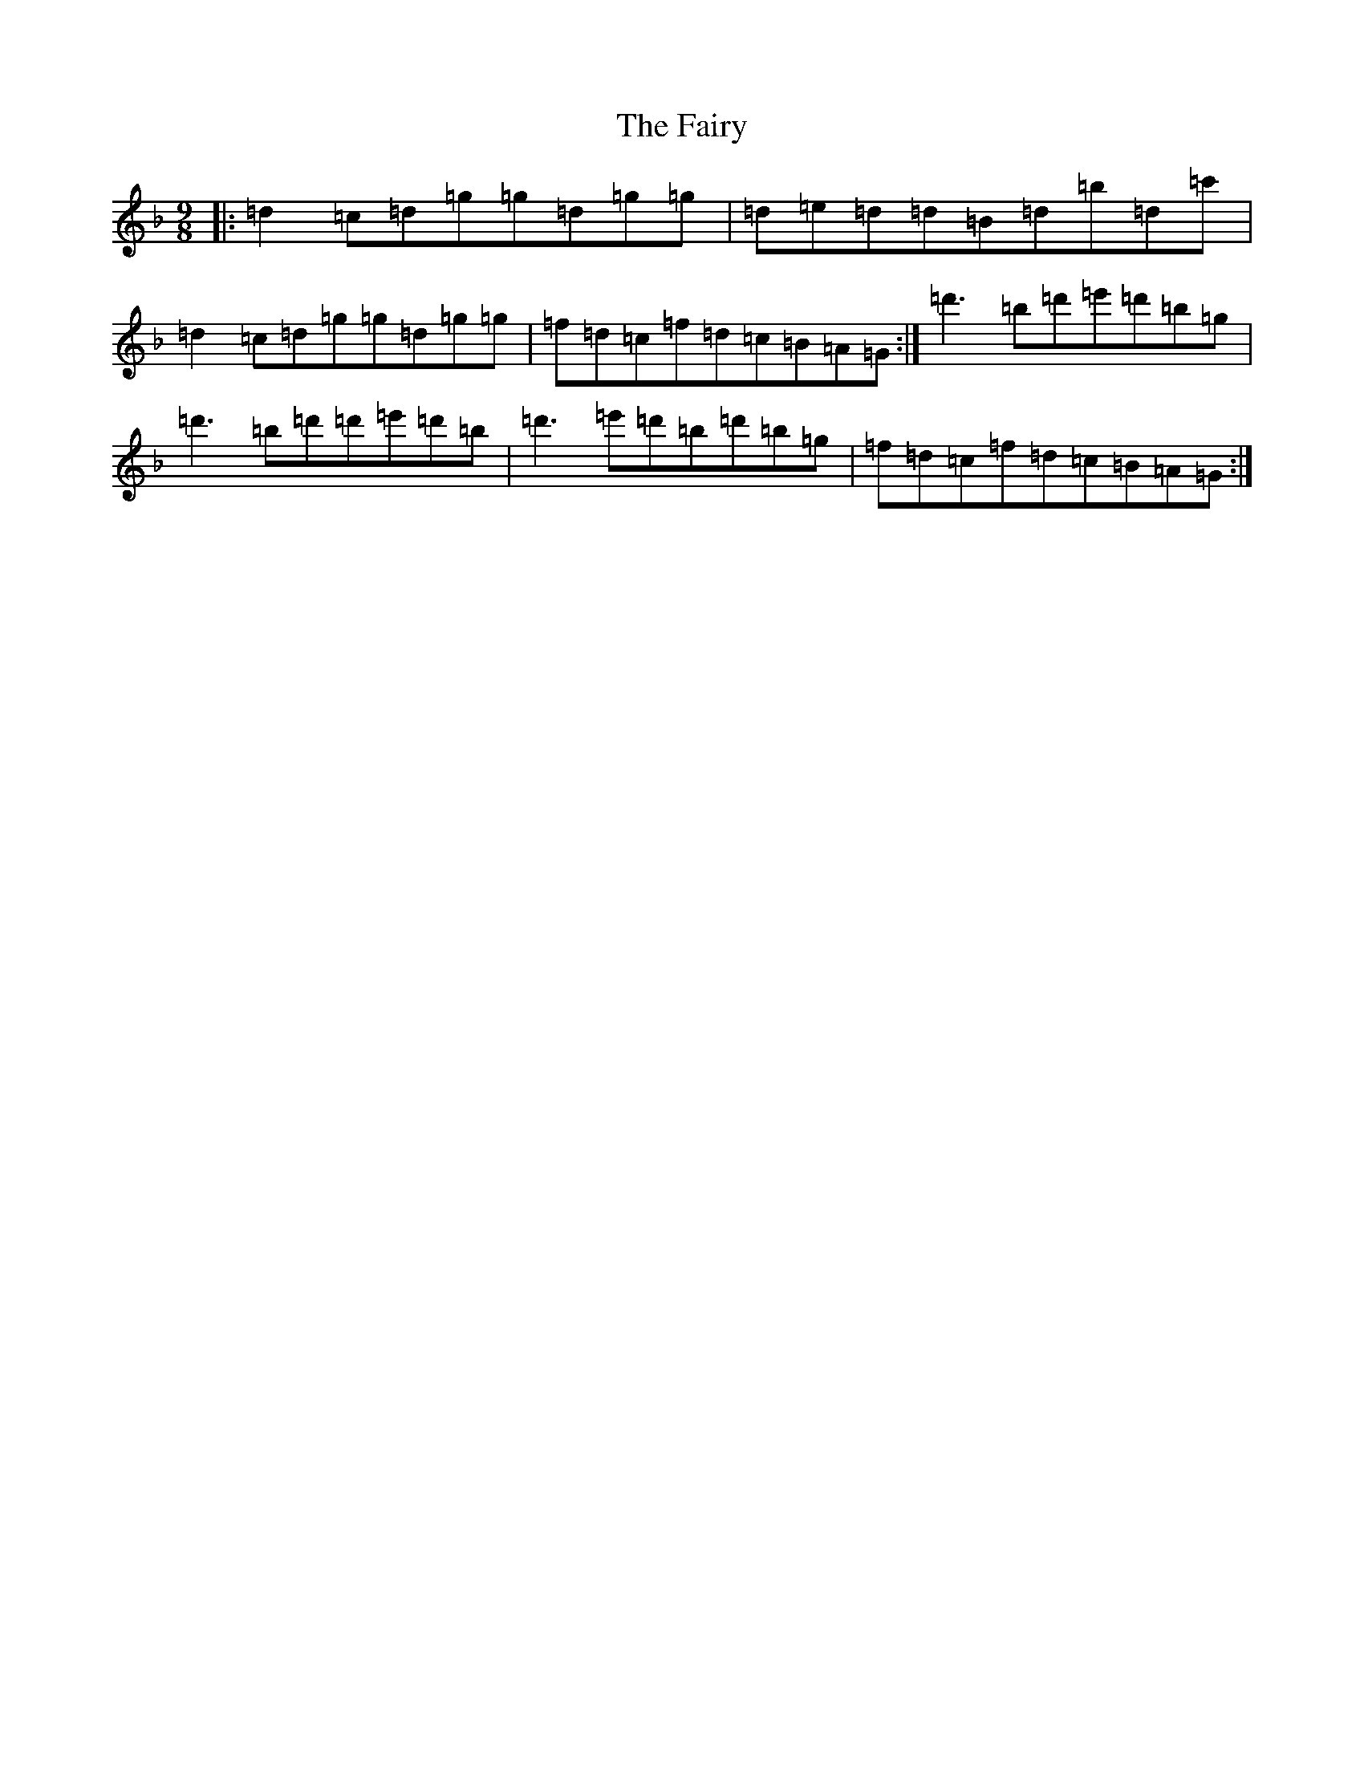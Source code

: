 X: 6369
T: Fairy, The
S: https://thesession.org/tunes/2743#setting15977
Z: D Mixolydian
R: slip jig
M:9/8
L:1/8
K: C Mixolydian
|:=d2=c=d=g=g=d=g=g|=d=e=d=d=B=d=b=d=c'|=d2=c=d=g=g=d=g=g|=f=d=c=f=d=c=B=A=G:|=d'3=b=d'=e'=d'=b=g|=d'3=b=d'=d'=e'=d'=b|=d'3=e'=d'=b=d'=b=g|=f=d=c=f=d=c=B=A=G:|